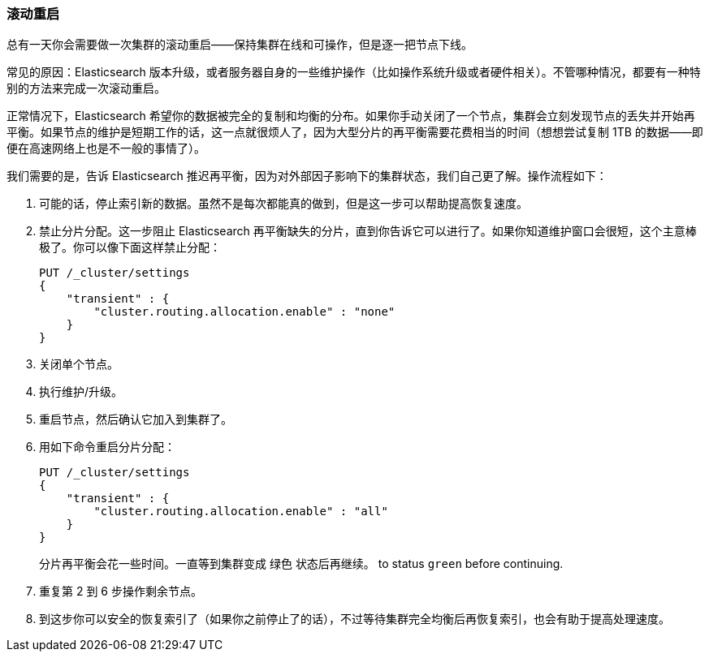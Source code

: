 [[_rolling_restarts]]
=== 滚动重启

总有一天你会需要做一次集群的滚动重启——保持集群在线和可操作，但是逐一把节点下线。((("rolling restart of your cluster")))((("clusters", "rolling restarts")))((("post-deployment", "rolling restarts")))

常见的原因：Elasticsearch 版本升级，或者服务器自身的一些维护操作（比如操作系统升级或者硬件相关）。不管哪种情况，都要有一种特别的方法来完成一次滚动重启。

正常情况下，Elasticsearch 希望你的数据被完全的复制和均衡的分布。如果你手动关闭了一个节点，集群会立刻发现节点的丢失并开始再平衡。如果节点的维护是短期工作的话，这一点就很烦人了，因为大型分片的再平衡需要花费相当的时间（想想尝试复制 1TB 的数据——即便在高速网络上也是不一般的事情了）。

我们需要的是，告诉 Elasticsearch 推迟再平衡，因为对外部因子影响下的集群状态，我们自己更了解。操作流程如下：

1. 可能的话，停止索引新的数据。虽然不是每次都能真的做到，但是这一步可以帮助提高恢复速度。

2. 禁止分片分配。这一步阻止 Elasticsearch 再平衡缺失的分片，直到你告诉它可以进行了。如果你知道维护窗口会很短，这个主意棒极了。你可以像下面这样禁止分配：
+
[source,js]
----
PUT /_cluster/settings
{
    "transient" : {
        "cluster.routing.allocation.enable" : "none"
    }
}
----

3. 关闭单个节点。
4. 执行维护/升级。
5. 重启节点，然后确认它加入到集群了。
6. 用如下命令重启分片分配：
+
[source,js]
----
PUT /_cluster/settings
{
    "transient" : {
        "cluster.routing.allocation.enable" : "all"
    }
}
----
+
分片再平衡会花一些时间。一直等到集群变成 `绿色` 状态后再继续。
to status `green` before continuing.

7. 重复第 2 到 6 步操作剩余节点。

8. 到这步你可以安全的恢复索引了（如果你之前停止了的话），不过等待集群完全均衡后再恢复索引，也会有助于提高处理速度。

